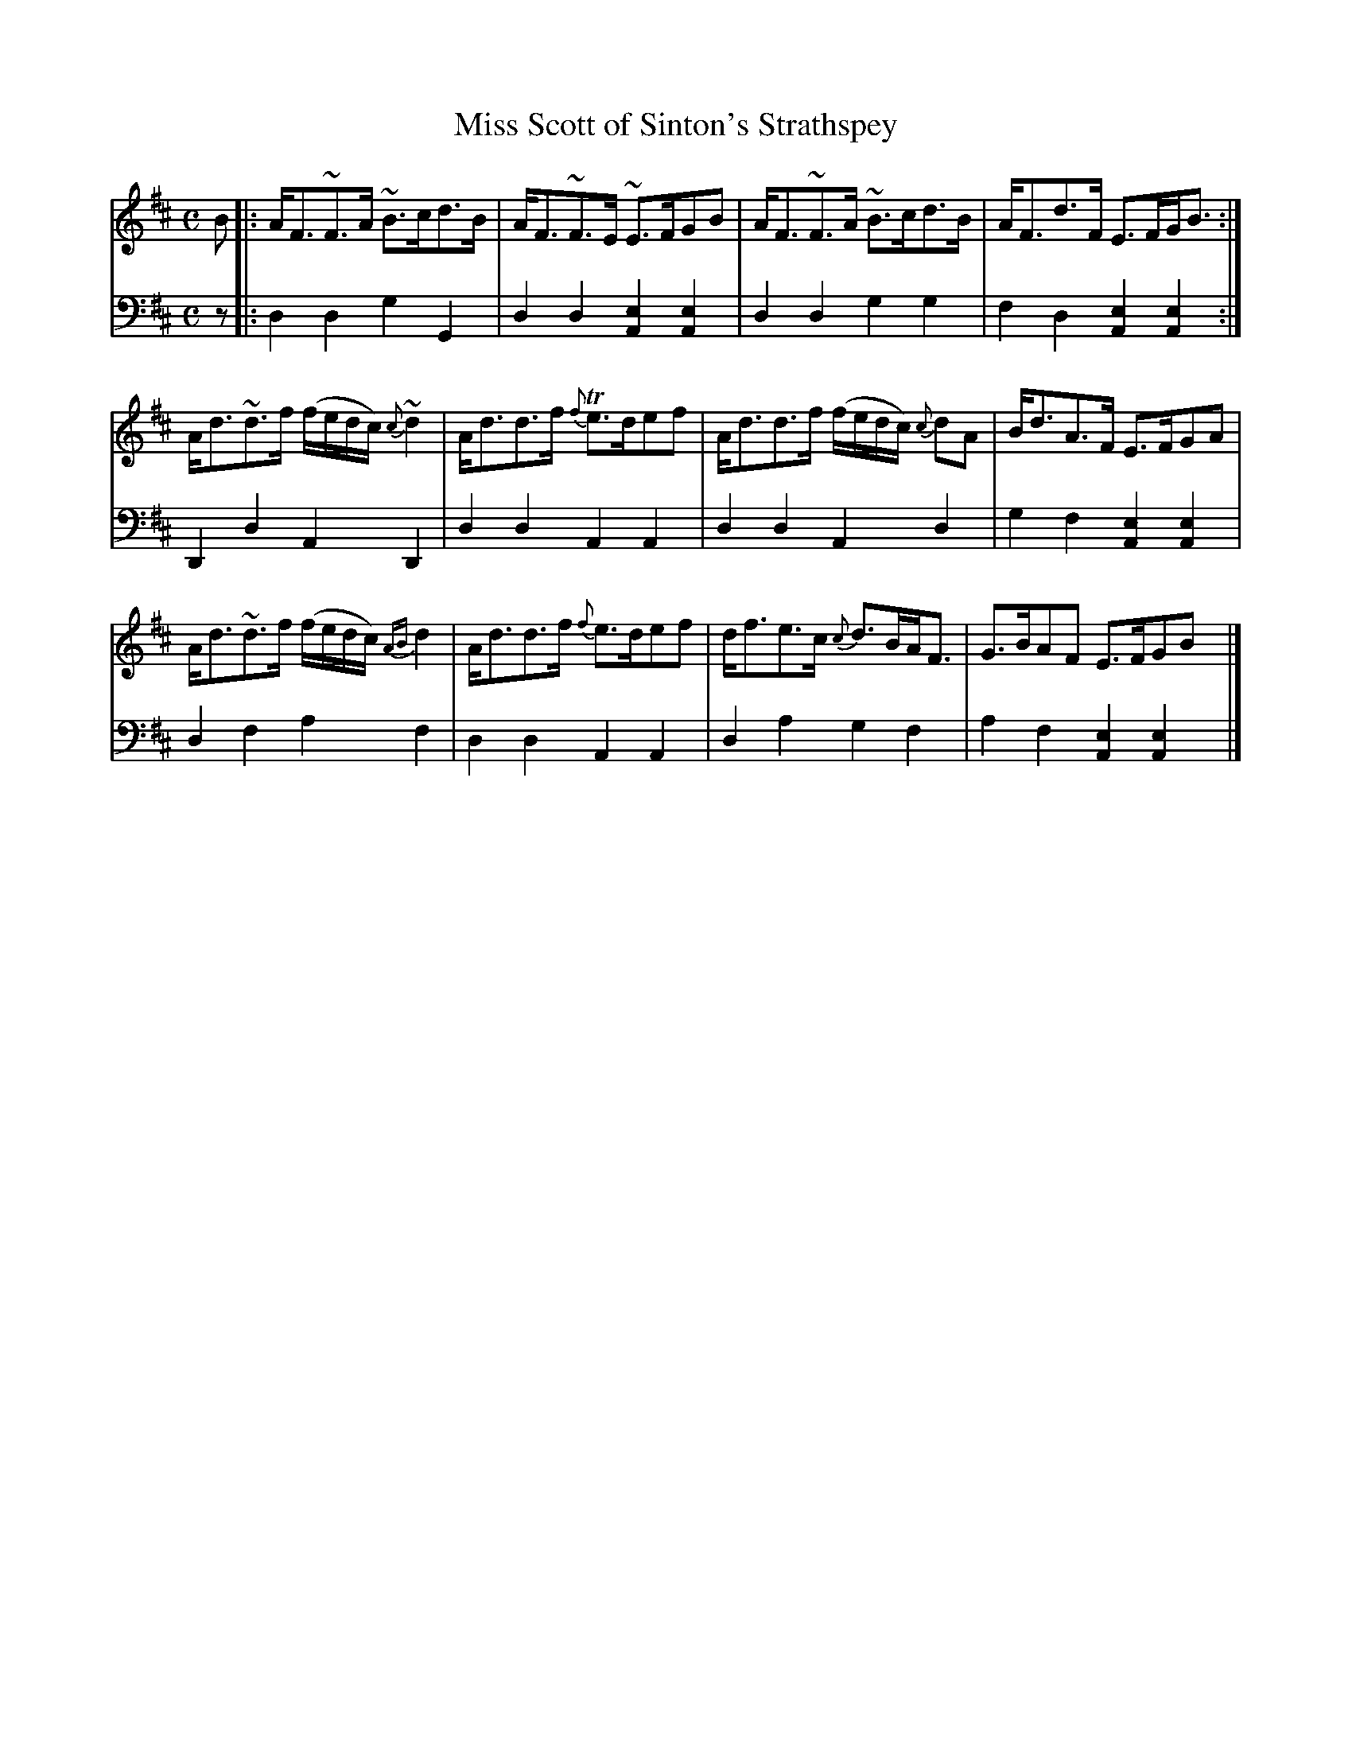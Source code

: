 X: 053
T: Miss Scott of Sinton's Strathspey
B: John Pringle "Collection of Reels Strathspeys & Jigs", 1801 p.5#3
Z: 2011 John Chambers <jc:trillian.mit.edu>
R: strathspey
M: C
L: 1/8
K: D
V: 1
B !Segno!|:\
A<F~F>A ~B>cd>B | A<F~F>E ~E>FGB | A<F~F>A ~B>cd>B | A<Fd>F E>FG<B :|
A<d~d>f (f/e/d/c/) {c}~d2 | A<dd>f {f}Te>def | A<dd>f (f/e/d/c/) {c}dA | B<dA>F E>FGA |
A<d~d>f (f/e/d/c/) {AB}d2 | A<dd>f {f}e>def | d<fe>c {c}d>BA<F | G>BAF E>FGB !Segno!y |]
V: 2 clef=bass middle=d
z !Segno!|:\
d2d2 g2G2 | d2d2 [e2A2][e2A2] | d2d2 g2g2 | f2d2 [e2A2][e2A2] :|
D2d2 A2D2 | d2d2 A2A2 | d2d2 A2d2 | g2f2 [e2A2][e2A2] |
d2f2 a2f2 | d2d2 A2A2 | d2a2 g2f2 | a2f2 [e2A2][e2A2] !Segno!y |]
